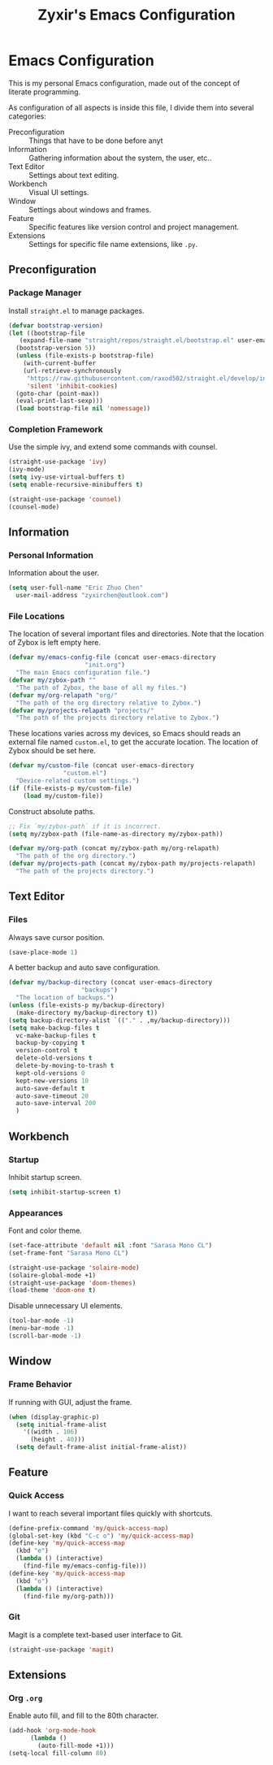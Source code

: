 #+TITLE: Zyxir's Emacs Configuration
#+STARTUP: overview

* Emacs Configuration

This is my personal Emacs configuration, made out of the concept of
literate programming.

As configuration of all aspects is inside this file, I divide them
into several categories:

- Preconfiguration :: Things that have to be done before anyt
- Information :: Gathering information about the system, the user,
  etc..
- Text Editor :: Settings about text editing.
- Workbench :: Visual UI settings.
- Window :: Settings about windows and frames.
- Feature :: Specific features like version control and project
  management.
- Extensions :: Settings for specific file name extensions, like
  ~.py~.

** Preconfiguration

*** Package Manager

Install ~straight.el~ to manage packages.

#+begin_src emacs-lisp
  (defvar bootstrap-version)
  (let ((bootstrap-file
	 (expand-file-name "straight/repos/straight.el/bootstrap.el" user-emacs-directory))
	(bootstrap-version 5))
    (unless (file-exists-p bootstrap-file)
      (with-current-buffer
	  (url-retrieve-synchronously
	   "https://raw.githubusercontent.com/raxod502/straight.el/develop/install.el"
	   'silent 'inhibit-cookies)
	(goto-char (point-max))
	(eval-print-last-sexp)))
    (load bootstrap-file nil 'nomessage))
#+end_src

*** Completion Framework

Use the simple ivy, and extend some commands with counsel.

#+begin_src emacs-lisp
  (straight-use-package 'ivy)
  (ivy-mode)
  (setq ivy-use-virtual-buffers t)
  (setq enable-recursive-minibuffers t)

  (straight-use-package 'counsel)
  (counsel-mode)
#+end_src

** Information

*** Personal Information

Information about the user.

#+begin_src emacs-lisp
  (setq user-full-name "Eric Zhuo Chen"
	user-mail-address "zyxirchen@outlook.com")
#+end_src

*** File Locations

The location of several important files and directories. Note that the
location of Zybox is left empty here.

#+begin_src emacs-lisp
  (defvar my/emacs-config-file (concat user-emacs-directory
				       "init.org")
    "The main Emacs configuration file.")
  (defvar my/zybox-path ""
    "The path of Zybox, the base of all my files.")
  (defvar my/org-relapath "org/"
    "The path of the org directory relative to Zybox.")
  (defvar my/projects-relapath "projects/"
    "The path of the projects directory relative to Zybox.")
#+end_src

These locations varies across my devices, so Emacs should reads an
external file named ~custom.el~, to get the accurate location. The
location of Zybox should be set here.

#+begin_src emacs-lisp
  (defvar my/custom-file (concat user-emacs-directory
				 "custom.el")
    "Device-related custom settings.")
  (if (file-exists-p my/custom-file)
      (load my/custom-file))
#+end_src

Construct absolute paths.

#+begin_src emacs-lisp
  ;; Fix `my/zybox-path` if it is incorrect.
  (setq my/zybox-path (file-name-as-directory my/zybox-path))

  (defvar my/org-path (concat my/zybox-path my/org-relapath)
    "The path of the org directory.")
  (defvar my/projects-path (concat my/zybox-path my/projects-relapath)
    "The path of the projects directory.")
#+end_src

** Text Editor

*** Files

Always save cursor position.

#+begin_src emacs-lisp
  (save-place-mode 1)
#+end_src

A better backup and auto save configuration.

#+begin_src emacs-lisp
  (defvar my/backup-directory (concat user-emacs-directory
				      "backups")
    "The location of backups.")
  (unless (file-exists-p my/backup-directory)
    (make-directory my/backup-directory t))
  (setq backup-directory-alist `(("." . ,my/backup-directory)))
  (setq make-backup-files t
	vc-make-backup-files t
	backup-by-copying t
	version-control t
	delete-old-versions t
	delete-by-moving-to-trash t
	kept-old-versions 0
	kept-new-versions 10
	auto-save-default t
	auto-save-timeout 20
	auto-save-interval 200
	)
#+end_src

** Workbench

*** Startup

Inhibit startup screen.

#+begin_src emacs-lisp
  (setq inhibit-startup-screen t)
#+end_src

*** Appearances

Font and color theme.

#+begin_src emacs-lisp
  (set-face-attribute 'default nil :font "Sarasa Mono CL")
  (set-frame-font "Sarasa Mono CL")

  (straight-use-package 'solaire-mode)
  (solaire-global-mode +1)
  (straight-use-package 'doom-themes)
  (load-theme 'doom-one t)
#+end_src

Disable unnecessary UI elements.

#+begin_src emacs-lisp
  (tool-bar-mode -1)
  (menu-bar-mode -1)
  (scroll-bar-mode -1)
#+end_src

** Window

*** Frame Behavior

If running with GUI, adjust the frame.

#+begin_src emacs-lisp
  (when (display-graphic-p)
    (setq initial-frame-alist
	  '((width . 106)
	    (height . 40)))
    (setq default-frame-alist initial-frame-alist))
#+end_src

** Feature

*** Quick Access

I want to reach several important files quickly with shortcuts.

#+begin_src emacs-lisp
  (define-prefix-command 'my/quick-access-map)
  (global-set-key (kbd "C-c o") 'my/quick-access-map)
  (define-key 'my/quick-access-map
    (kbd "e")
    (lambda () (interactive)
      (find-file my/emacs-config-file)))
  (define-key 'my/quick-access-map
    (kbd "o")
    (lambda () (interactive)
      (find-file my/org-path)))
#+end_src

*** Git

Magit is a complete text-based user interface to Git.

#+begin_src emacs-lisp
  (straight-use-package 'magit)
#+end_src

** Extensions

*** Org ~.org~

Enable auto fill, and fill to the 80th character.

#+begin_src emacs-lisp
  (add-hook 'org-mode-hook
	    (lambda ()
	      (auto-fill-mode +1)))
  (setq-local fill-column 80)
#+end_src
